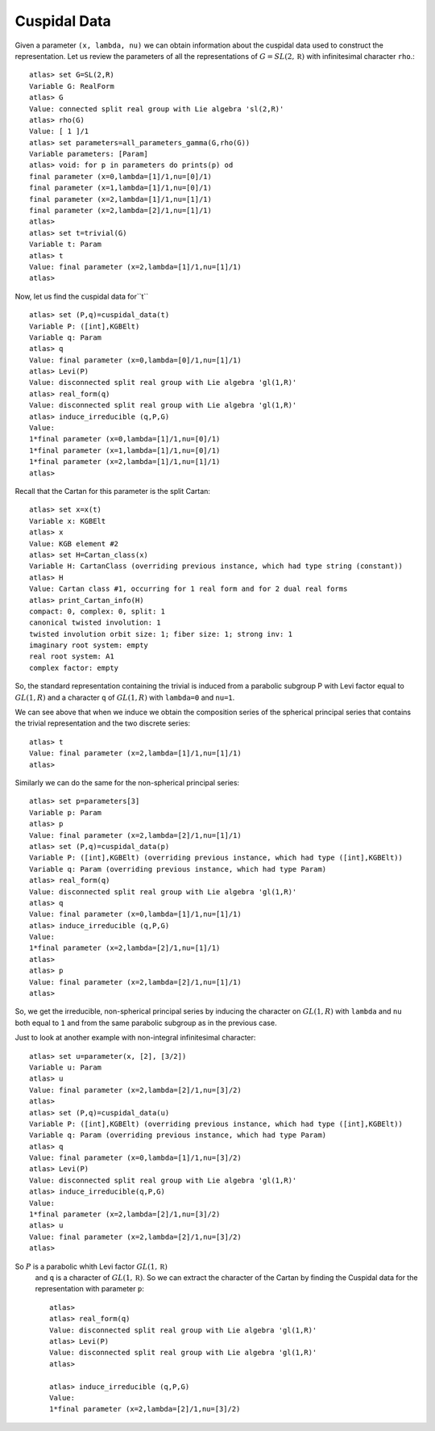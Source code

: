 Cuspidal Data
==============

Given a parameter ``(x, lambda, nu)`` we can obtain information about
the cuspidal data used to construct the representation. Let us review the parameters of all the representations of :math:`G=SL(2,\mathbb R)` with infinitesimal character ``rho``.::

    atlas> set G=SL(2,R)
    Variable G: RealForm
    atlas> G
    Value: connected split real group with Lie algebra 'sl(2,R)'
    atlas> rho(G)
    Value: [ 1 ]/1
    atlas> set parameters=all_parameters_gamma(G,rho(G))
    Variable parameters: [Param]
    atlas> void: for p in parameters do prints(p) od
    final parameter (x=0,lambda=[1]/1,nu=[0]/1)
    final parameter (x=1,lambda=[1]/1,nu=[0]/1)
    final parameter (x=2,lambda=[1]/1,nu=[1]/1)
    final parameter (x=2,lambda=[2]/1,nu=[1]/1)
    atlas>
    atlas> set t=trivial(G)
    Variable t: Param
    atlas> t
    Value: final parameter (x=2,lambda=[1]/1,nu=[1]/1)
    atlas>

Now, let us find the cuspidal data for``t`` ::

    atlas> set (P,q)=cuspidal_data(t)
    Variable P: ([int],KGBElt)
    Variable q: Param
    atlas> q
    Value: final parameter (x=0,lambda=[0]/1,nu=[1]/1)
    atlas> Levi(P)
    Value: disconnected split real group with Lie algebra 'gl(1,R)'
    atlas> real_form(q)
    Value: disconnected split real group with Lie algebra 'gl(1,R)'
    atlas> induce_irreducible (q,P,G)
    Value: 
    1*final parameter (x=0,lambda=[1]/1,nu=[0]/1)
    1*final parameter (x=1,lambda=[1]/1,nu=[0]/1)
    1*final parameter (x=2,lambda=[1]/1,nu=[1]/1)
    atlas> 

Recall that the Cartan for this parameter is the split Cartan::

    atlas> set x=x(t)
    Variable x: KGBElt
    atlas> x
    Value: KGB element #2
    atlas> set H=Cartan_class(x)
    Variable H: CartanClass (overriding previous instance, which had type string (constant))
    atlas> H
    Value: Cartan class #1, occurring for 1 real form and for 2 dual real forms
    atlas> print_Cartan_info(H)
    compact: 0, complex: 0, split: 1
    canonical twisted involution: 1
    twisted involution orbit size: 1; fiber size: 1; strong inv: 1
    imaginary root system: empty
    real root system: A1
    complex factor: empty

So, the standard representation containing the trivial is induced from
a parabolic subgroup P with Levi factor equal to :math:`GL(1,R)` and a
character ``q`` of :math:`GL(1,R)` with ``lambda=0`` and ``nu=1``. 

We can see above that when we induce we obtain the composition series
of the spherical principal series that contains the trivial
representation and the two discrete series::

    atlas> t
    Value: final parameter (x=2,lambda=[1]/1,nu=[1]/1)
    atlas>

Similarly we can do the same for the non-spherical principal series::

    atlas> set p=parameters[3]
    Variable p: Param
    atlas> p
    Value: final parameter (x=2,lambda=[2]/1,nu=[1]/1)
    atlas> set (P,q)=cuspidal_data(p)
    Variable P: ([int],KGBElt) (overriding previous instance, which had type ([int],KGBElt))
    Variable q: Param (overriding previous instance, which had type Param)
    atlas> real_form(q)
    Value: disconnected split real group with Lie algebra 'gl(1,R)'
    atlas> q
    Value: final parameter (x=0,lambda=[1]/1,nu=[1]/1)
    atlas> induce_irreducible (q,P,G)
    Value: 
    1*final parameter (x=2,lambda=[2]/1,nu=[1]/1)
    atlas> 
    atlas> p
    Value: final parameter (x=2,lambda=[2]/1,nu=[1]/1)
    atlas>

So, we get the irreducible, non-spherical principal series by inducing
the character on :math:`GL(1,R)`  with ``lambda`` and ``nu`` both
equal to ``1`` and from the same parabolic subgroup as in the previous
case.


Just to look at another example with non-integral infinitesimal character::

   atlas> set u=parameter(x, [2], [3/2])
   Variable u: Param
   atlas> u
   Value: final parameter (x=2,lambda=[2]/1,nu=[3]/2)
   atlas>
   atlas> set (P,q)=cuspidal_data(u)
   Variable P: ([int],KGBElt) (overriding previous instance, which had type ([int],KGBElt))
   Variable q: Param (overriding previous instance, which had type Param)
   atlas> q
   Value: final parameter (x=0,lambda=[1]/1,nu=[3]/2)
   atlas> Levi(P)
   Value: disconnected split real group with Lie algebra 'gl(1,R)'
   atlas> induce_irreducible(q,P,G)
   Value: 
   1*final parameter (x=2,lambda=[2]/1,nu=[3]/2)
   atlas> u
   Value: final parameter (x=2,lambda=[2]/1,nu=[3]/2)
   atlas> 


So :math:`P` is a parabolic whith Levi factor :math:`GL(1,\mathbb R)`
 and ``q`` is a character of :math:`GL(1,\mathbb R)`. So we can
 extract the character of the Cartan by finding the Cuspidal data
 for the representation with parameter ``p``::

   atlas>
   atlas> real_form(q)
   Value: disconnected split real group with Lie algebra 'gl(1,R)'
   atlas> Levi(P)
   Value: disconnected split real group with Lie algebra 'gl(1,R)'
   atlas>

   atlas> induce_irreducible (q,P,G)
   Value:
   1*final parameter (x=2,lambda=[2]/1,nu=[3]/2)

